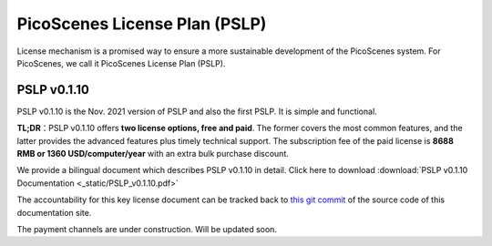PicoScenes License Plan (PSLP) 
=======================================

License mechanism is a promised way to ensure a more sustainable development of the PicoScenes system. For PicoScenes, we call it PicoScenes License Plan (PSLP). 


PSLP v0.1.10
-------------------

PSLP v0.1.10 is the Nov. 2021 version of PSLP and also the first PSLP. It is simple and functional.


**TL;DR**：PSLP v0.1.10 offers **two license options, free and paid**. The former covers the most common features, and the latter provides the advanced features plus timely technical support. The subscription fee of the paid license is **8688 RMB or 1360 USD/computer/year** with an extra bulk purchase discount.

We provide a bilingual document which describes PSLP v0.1.10 in detail. Click here to download :download:`PSLP v0.1.10 Documentation <_static/PSLP_v0.1.10.pdf>` 

The accountability for this key license document can be tracked back to `this git commit <https://gitlab.com/wifisensing/PicoScenes-Manual/-/commit/ac91c2e40fb808bbc671a9c246a264c584b02eeb>`_ of the source code of this documentation site.

The payment channels are under construction. Will be updated soon.